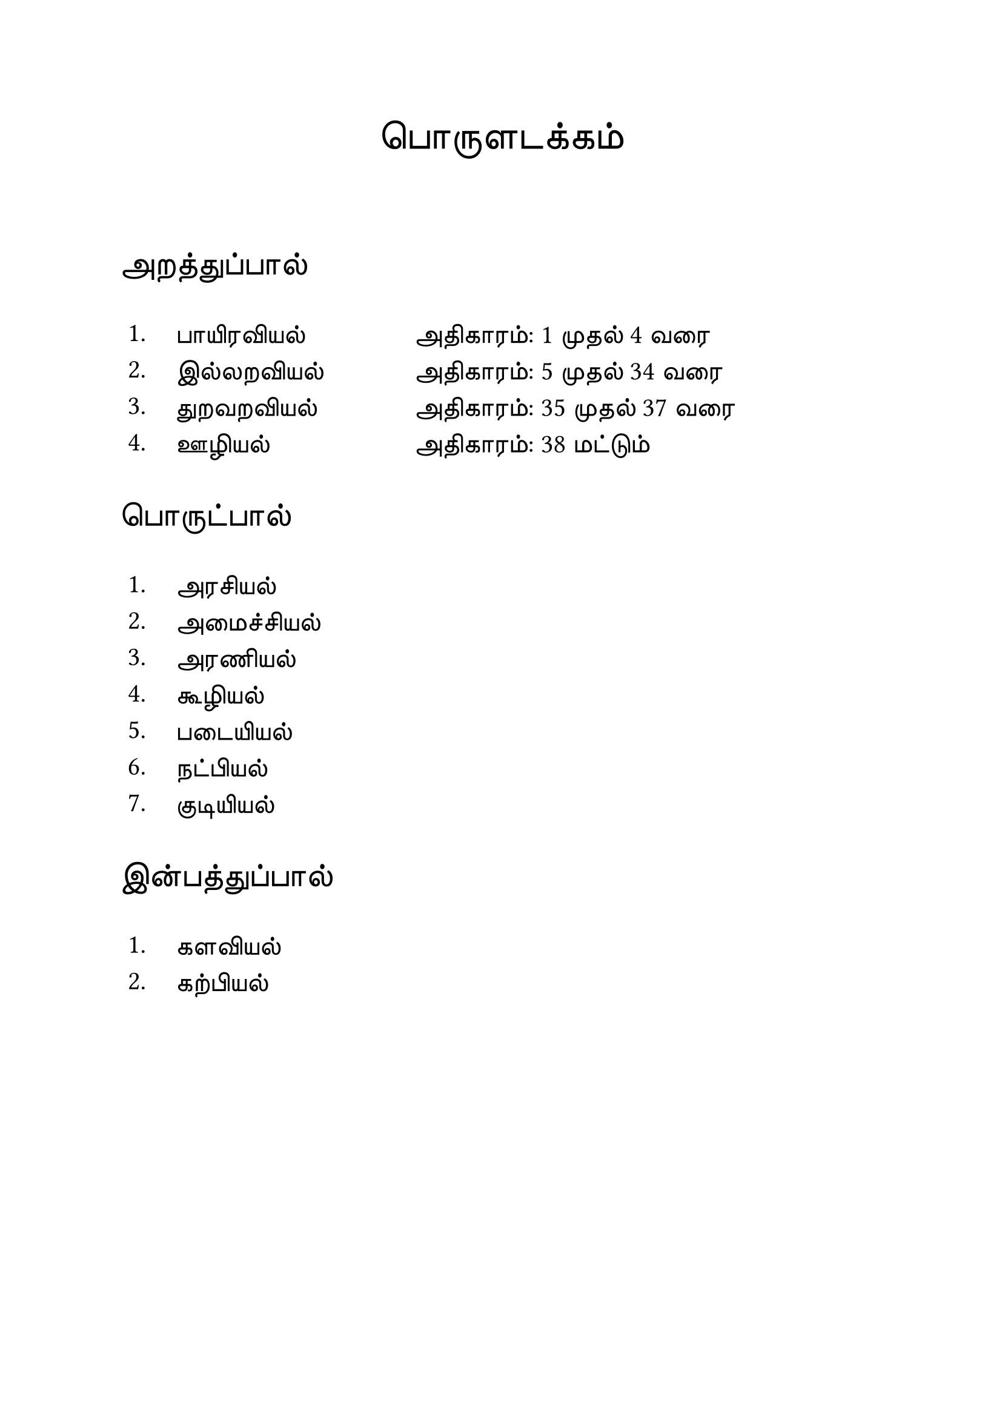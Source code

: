 #set page("a4")

#set text(
  font: "TSCu_SaiIndira",
  size: 24pt
)
#set align(center)
பொருளடக்கம்
\
\
#set text(
  font: "TSCu_SaiIndira",
  size: 20pt
)
#set align(left)
அறத்துப்பால்
#set text(
  font: "TSCu_SaiIndira",
  size: 16pt
)
#table(
  stroke: none,
  columns: (1cm, 5cm, auto),
  [1.], [பாயிரவியல்],[அதிகாரம்:  1 முதல் 4 வரை],
  [2.], [இல்லறவியல்],[அதிகாரம்:  5 முதல் 34 வரை],
  [3.], [துறவறவியல்],[அதிகாரம்: 35 முதல் 37 வரை],
  [4.], [ஊழியல்],[அதிகாரம்: 38 மட்டும்]
)
#set text(
  font: "TSCu_SaiIndira",
  size: 20pt
)
#set align(left)
பொருட்பால்
#set text(
  font: "TSCu_SaiIndira",
  size: 16pt
)
#table(
  stroke: none,
  columns: (1cm, auto),
  [1.], [அரசியல்],
  [2.], [அமைச்சியல்],
  [3.], [அரணியல்],
  [4.], [கூழியல்],
  [5.], [படையியல்],
  [6.], [நட்பியல்],
  [7.], [குடியியல்]
)
#set text(
  font: "TSCu_SaiIndira",
  size: 20pt
)
#set align(left)
இன்பத்துப்பால்
#set text(
  font: "TSCu_SaiIndira",
  size: 16pt
)
#table(
  stroke: none,
  columns: (1cm, auto),
  [1.], [களவியல்],
  [2.], [கற்பியல்]
)
